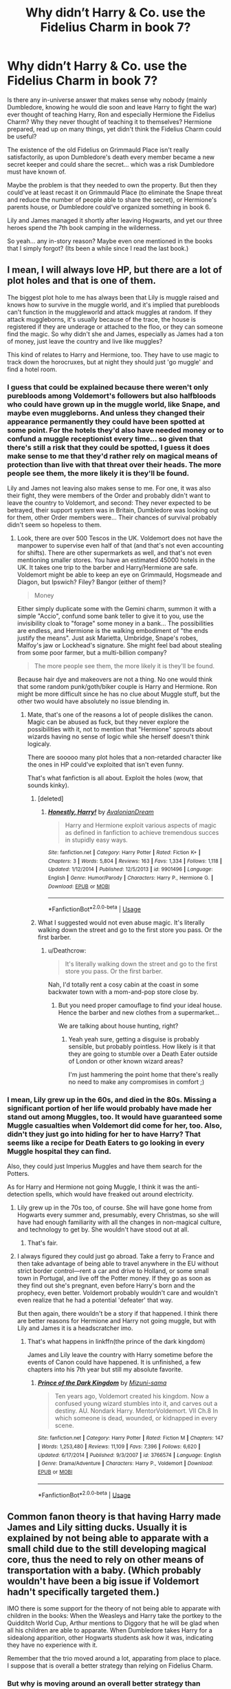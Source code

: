 #+TITLE: Why didn’t Harry & Co. use the Fidelius Charm in book 7?

* Why didn’t Harry & Co. use the Fidelius Charm in book 7?
:PROPERTIES:
:Author: cheo_
:Score: 11
:DateUnix: 1543565761.0
:DateShort: 2018-Nov-30
:END:
Is there any in-universe answer that makes sense why nobody (mainly Dumbledore, knowing he would die soon and leave Harry to fight the war) ever thought of teaching Harry, Ron and especially Hermione the Fidelius Charm? Why they never thought of teaching it to themselves? Hermione prepared, read up on many things, yet didn't think the Fidelius Charm could be useful?

The existence of the old Fidelius on Grimmauld Place isn't really satisfactorily, as upon Dumbledore's death every member became a new secret keeper and could share the secret... which was a risk Dumbledore must have known of.

Maybe the problem is that they needed to own the property. But then they could've at least recast it on Grimmauld Place (to eliminate the Snape threat and reduce the number of people able to share the secret), or Hermione's parents house, or Dumbledore could've organized something in book 6.

Lily and James managed it shortly after leaving Hogwarts, and yet our three heroes spend the 7th book camping in the wilderness.

So yeah... any in-story reason? Maybe even one mentioned in the books that I simply forgot? (Its been a while since I read the last book.)


** I mean, I will always love HP, but there are a lot of plot holes and that is one of them.

The biggest plot hole to me has always been that Lily is muggle raised and knows how to survive in the muggle world, and it's implied that purebloods can't function in the muggleworld and attack muggles at random. If they attack muggleborns, it's usually because of the trace, the house is registered if they are underage or attached to the floo, or they can someone find the magic. So why didn't she and James, especially as James had a ton of money, just leave the country and live like muggles?

This kind of relates to Harry and Hermione, too. They have to use magic to track down the horocruxes, but at night they should just 'go muggle' and find a hotel room.
:PROPERTIES:
:Author: Altair_L
:Score: 26
:DateUnix: 1543570689.0
:DateShort: 2018-Nov-30
:END:

*** I guess that could be explained because there weren't only purebloods among Voldemort's followers but also halfbloods who could have grown up in the muggle world, like Snape, and maybe even muggleborns. And unless they changed their appearance permanently they could have been spotted at some point. For the hotels they'd also have needed money or to confund a muggle receptionist every time... so given that there's still a risk that they could be spotted, I guess it does make sense to me that they'd rather rely on magical means of protection than live with that threat over their heads. The more people see them, the more likely it is they'll be found.

Lily and James not leaving also makes sense to me. For one, it was also their fight, they were members of the Order and probably didn't want to leave the country to Voldemort, and second: They never expected to be betrayed, their support system was in Britain, Dumbledore was looking out for them, other Order members were... Their chances of survival probably didn't seem so hopeless to them.
:PROPERTIES:
:Author: cheo_
:Score: 3
:DateUnix: 1543571474.0
:DateShort: 2018-Nov-30
:END:

**** Look, there are over 500 Tescos in the UK. Voldemort does not have the manpower to supervise even half of that (and that's not even accounting for shifts). There are other supermarkets as well, and that's not even mentioning smaller stores. You have an estimated 45000 hotels in the UK. It takes one trip to the barber and Harry/Hermione are safe. Voldemort might be able to keep an eye on Grimmauld, Hogsmeade and Diagon, but Ipswich? Filey? Bangor (either of them)?

#+begin_quote
  Money
#+end_quote

Either simply duplicate some with the Gemini charm, summon it with a simple "Accio", confund some bank teller to give it to you, use the invisibility cloak to "forage" some money in a bank... The possibilities are endless, and Hermione is the walking embodiment of "the ends justify the means". Just ask Marietta, Umbridge, Snape's robes, Malfoy's jaw or Lockhead's signature. She might feel bad about stealing from some poor farmer, but a multi-billion company?

#+begin_quote
  The more people see them, the more likely it is they'll be found.
#+end_quote

Because hair dye and makeovers are not a thing. No one would think that some random punk/goth/biker couple is Harry and Hermione. Ron might be more difficult since he has no clue about Muggle stuff, but the other two would have absolutely no issue blending in.
:PROPERTIES:
:Author: Hellstrike
:Score: 13
:DateUnix: 1543589076.0
:DateShort: 2018-Nov-30
:END:

***** Mate, that's one of the reasons a lot of people dislikes the canon. Magic can be abused as fuck, but they never explore the possibilities with it, not to mention that "Hermione" sprouts about wizards having no sense of logic while she herself doesn't think logicaly.

There are sooooo many plot holes that a non-retarded character like the ones in HP could've exploited that isn't even funny.

That's what fanfiction is all about. Exploit the holes (wow, that sounds kinky).
:PROPERTIES:
:Author: nauze18
:Score: 7
:DateUnix: 1543608648.0
:DateShort: 2018-Nov-30
:END:

****** [deleted]
:PROPERTIES:
:Score: 2
:DateUnix: 1543612932.0
:DateShort: 2018-Dec-01
:END:

******* [[https://www.fanfiction.net/s/9901496/1/][*/Honestly, Harry!/*]] by [[https://www.fanfiction.net/u/4792889/AvalonianDream][/AvalonianDream/]]

#+begin_quote
  Harry and Hermione exploit various aspects of magic as defined in fanfiction to achieve tremendous succes in stupidly easy ways.
#+end_quote

^{/Site/:} ^{fanfiction.net} ^{*|*} ^{/Category/:} ^{Harry} ^{Potter} ^{*|*} ^{/Rated/:} ^{Fiction} ^{K+} ^{*|*} ^{/Chapters/:} ^{3} ^{*|*} ^{/Words/:} ^{5,804} ^{*|*} ^{/Reviews/:} ^{163} ^{*|*} ^{/Favs/:} ^{1,334} ^{*|*} ^{/Follows/:} ^{1,118} ^{*|*} ^{/Updated/:} ^{1/12/2014} ^{*|*} ^{/Published/:} ^{12/5/2013} ^{*|*} ^{/id/:} ^{9901496} ^{*|*} ^{/Language/:} ^{English} ^{*|*} ^{/Genre/:} ^{Humor/Parody} ^{*|*} ^{/Characters/:} ^{Harry} ^{P.,} ^{Hermione} ^{G.} ^{*|*} ^{/Download/:} ^{[[http://www.ff2ebook.com/old/ffn-bot/index.php?id=9901496&source=ff&filetype=epub][EPUB]]} ^{or} ^{[[http://www.ff2ebook.com/old/ffn-bot/index.php?id=9901496&source=ff&filetype=mobi][MOBI]]}

--------------

*FanfictionBot*^{2.0.0-beta} | [[https://github.com/tusing/reddit-ffn-bot/wiki/Usage][Usage]]
:PROPERTIES:
:Author: FanfictionBot
:Score: 2
:DateUnix: 1543612946.0
:DateShort: 2018-Dec-01
:END:


****** What I suggested would not even abuse magic. It's literally walking down the street and go to the first store you pass. Or the first barber.
:PROPERTIES:
:Author: Hellstrike
:Score: 1
:DateUnix: 1543614126.0
:DateShort: 2018-Dec-01
:END:

******* u/Deathcrow:
#+begin_quote
  It's literally walking down the street and go to the first store you pass. Or the first barber.
#+end_quote

Nah, I'd totally rent a cosy cabin at the coast in some backwater town with a mom-and-pop store close by.
:PROPERTIES:
:Author: Deathcrow
:Score: 2
:DateUnix: 1543624579.0
:DateShort: 2018-Dec-01
:END:

******** But you need proper camouflage to find your ideal house. Hence the barber and new clothes from a supermarket...

We are talking about house hunting, right?
:PROPERTIES:
:Author: Hellstrike
:Score: 1
:DateUnix: 1543624832.0
:DateShort: 2018-Dec-01
:END:

********* Yeah yeah sure, getting a disguise is probably sensible, but probably pointless. How likely is it that they are going to stumble over a Death Eater outside of London or other known wizard areas?

I'm just hammering the point home that there's really no need to make any compromises in comfort ;)
:PROPERTIES:
:Author: Deathcrow
:Score: 1
:DateUnix: 1543625125.0
:DateShort: 2018-Dec-01
:END:


*** I mean, Lily grew up in the 60s, and died in the 80s. Missing a significant portion of her life would probably have made her stand out among Muggles, too. It would have guaranteed some Muggle casualties when Voldemort did come for her, too. Also, didn't they just go into hiding for her to have Harry? That seems like a recipe for Death Eaters to go looking in every Muggle hospital they can find.

Also, they could just Imperius Muggles and have them search for the Potters.

As for Harry and Hermione not going Muggle, I think it was the anti-detection spells, which would have freaked out around electricity.
:PROPERTIES:
:Author: TerribleHighlight
:Score: 1
:DateUnix: 1543611667.0
:DateShort: 2018-Dec-01
:END:

**** Lily grew up in the 70s too, of course. She will have gone home from Hogwarts every summer and, presumably, every Christmas, so she will have had enough familiarity with all the changes in non-magical culture, and technology to get by. She wouldn't have stood out at all.
:PROPERTIES:
:Author: HiddenAltAccount
:Score: 6
:DateUnix: 1543616236.0
:DateShort: 2018-Dec-01
:END:

***** That's fair.
:PROPERTIES:
:Author: TerribleHighlight
:Score: 1
:DateUnix: 1543616444.0
:DateShort: 2018-Dec-01
:END:


**** I always figured they could just go abroad. Take a ferry to France and then take advantage of being able to travel anywhere in the EU without strict border control---rent a car and drive to Holland, or some small town in Portugal, and live off the Potter money. If they go as soon as they find out she's pregnant, even before Harry's born and the prophecy, even better. Voldemort probably wouldn't care and wouldn't even realize that he had a potential 'defeater' that way.

But then again, there wouldn't be a story if that happened. I think there are better reasons for Hermione and Harry not going muggle, but with Lily and James it is a headscratcher imo.
:PROPERTIES:
:Author: Altair_L
:Score: 1
:DateUnix: 1543634740.0
:DateShort: 2018-Dec-01
:END:

***** That's what happens in linkffn(the prince of the dark kingdom)

James and Lily leave the country with Harry sometime before the events of Canon could have happened. It is unfinished, a few chapters into his 7th year but still my absolute favorite.
:PROPERTIES:
:Author: alwaysaloneguy
:Score: 1
:DateUnix: 1543800446.0
:DateShort: 2018-Dec-03
:END:

****** [[https://www.fanfiction.net/s/3766574/1/][*/Prince of the Dark Kingdom/*]] by [[https://www.fanfiction.net/u/1355498/Mizuni-sama][/Mizuni-sama/]]

#+begin_quote
  Ten years ago, Voldemort created his kingdom. Now a confused young wizard stumbles into it, and carves out a destiny. AU. Nondark Harry. MentorVoldemort. VII Ch.8 In which someone is dead, wounded, or kidnapped in every scene.
#+end_quote

^{/Site/:} ^{fanfiction.net} ^{*|*} ^{/Category/:} ^{Harry} ^{Potter} ^{*|*} ^{/Rated/:} ^{Fiction} ^{M} ^{*|*} ^{/Chapters/:} ^{147} ^{*|*} ^{/Words/:} ^{1,253,480} ^{*|*} ^{/Reviews/:} ^{11,109} ^{*|*} ^{/Favs/:} ^{7,396} ^{*|*} ^{/Follows/:} ^{6,620} ^{*|*} ^{/Updated/:} ^{6/17/2014} ^{*|*} ^{/Published/:} ^{9/3/2007} ^{*|*} ^{/id/:} ^{3766574} ^{*|*} ^{/Language/:} ^{English} ^{*|*} ^{/Genre/:} ^{Drama/Adventure} ^{*|*} ^{/Characters/:} ^{Harry} ^{P.,} ^{Voldemort} ^{*|*} ^{/Download/:} ^{[[http://www.ff2ebook.com/old/ffn-bot/index.php?id=3766574&source=ff&filetype=epub][EPUB]]} ^{or} ^{[[http://www.ff2ebook.com/old/ffn-bot/index.php?id=3766574&source=ff&filetype=mobi][MOBI]]}

--------------

*FanfictionBot*^{2.0.0-beta} | [[https://github.com/tusing/reddit-ffn-bot/wiki/Usage][Usage]]
:PROPERTIES:
:Author: FanfictionBot
:Score: 1
:DateUnix: 1543800476.0
:DateShort: 2018-Dec-03
:END:


** Common fanon theory is that having Harry made James and Lily sitting ducks. Usually it is explained by not being able to apparate with a small child due to the still developing magical core, thus the need to rely on other means of transportation with a baby. (Which probably wouldn't have been a big issue if Voldemort hadn't specifically targeted them.)

IMO there is some support for the theory of not being able to apparate with children in the books: When the Weasleys and Harry take the portkey to the Quidditch World Cup, Arthur mentions to Diggory that he will be glad when all his children are able to apparate. When Dumbledore takes Harry for a sidealong apparition, other Hogwarts students ask how it was, indicating they have no experience with it.

Remember that the trio moved around a lot, apparating from place to place. I suppose that is overall a better strategy than relying on Fidelius Charm.
:PROPERTIES:
:Author: maryfamilyresearch
:Score: 11
:DateUnix: 1543576170.0
:DateShort: 2018-Nov-30
:END:

*** But why is moving around an overall better strategy than having a house hidden by the Fidelius? They could Apparate around all day long looking for the horcruxes but would have a save place to sleep.
:PROPERTIES:
:Author: cheo_
:Score: 4
:DateUnix: 1543576712.0
:DateShort: 2018-Nov-30
:END:

**** But who would they trust with their location? Who would be the Secret Keeper? If word got out, their Secret Keeper would be dead. Which is why James let Peter be Secret Keeper in the first place - Sirius was the obvious choice. Too obvious. I also think there would be drawbacks to the Fidelius, like not being able to leave the house at all.
:PROPERTIES:
:Author: maryfamilyresearch
:Score: 3
:DateUnix: 1543577173.0
:DateShort: 2018-Nov-30
:END:

***** u/ILoveToph4Eva:
#+begin_quote
  Who would be the Secret Keeper?
#+end_quote

Couldn't it just be Harry? Voldemort already wants him specifically dead, and if he died everyone's screwed regardless, so you'd imagine it wouldn't make a difference having him be the keeper.

#+begin_quote
  I also think there would be drawbacks to the Fidelius, like not being able to leave the house at all.
#+end_quote

Is this how Fidelius works? I didn't think it was a requirement that someone be in the house at all times.

They could apparate out whenever they need to leave, or just walk through muggle London if need be (I'm not sure what house they'd have put under the Fidelius).
:PROPERTIES:
:Author: ILoveToph4Eva
:Score: 4
:DateUnix: 1543594796.0
:DateShort: 2018-Nov-30
:END:


***** The Grimmauld Place was under the Fidelius and everybody could come and go just fine... The Fidelius was even still active after Sirius had been dead for a year...

I think Molly, Arthur, one of Ron's siblings or Lupin would be an option.
:PROPERTIES:
:Author: cheo_
:Score: 3
:DateUnix: 1543587617.0
:DateShort: 2018-Nov-30
:END:


**** Well that problem was actually covered by the grimmauld place fidelius. First of all, they can't apparate directly in, which can be assumed to be a trait of the fidelius. So there's the potential for the death eaters to learn the general location by tracking and keep watch, like they did on grimmauld. Keep in mind the death eaters didn't know they were there, just had an assumption. Snape couldn't share the secret (either due to the tongue tying curse from moody or his secret allegiance). When they got caught apparating by whatshisname, grimmauld got compromised and they couldn't go back. At that point they lost access to their base and anything they stored there, and now needed to come up with new solutions on the spot whilst panicking and with ron hurt

Compare that to the godrics hollow incident where their escape was just another part of daily routine, they apparated away and set up camp. Being tied down to one spot puts them in danger when things go wrong. As far as bill living under the fidelius, he wasn't going anywhere. He was safe and likely making the most of a sort of 'honeymoon' until ron gatecrashed
:PROPERTIES:
:Author: TheCuddlyCanons
:Score: 1
:DateUnix: 1543586749.0
:DateShort: 2018-Nov-30
:END:

***** Yes, but if it had been a random house, not one the Narcissa Malfoy or Bellatrix Black would know about, then how likely would it be that a Death Eater stands in front of the right house, and sees it when they mess up apparating in?
:PROPERTIES:
:Author: cheo_
:Score: 1
:DateUnix: 1543604969.0
:DateShort: 2018-Nov-30
:END:


*** u/Hellstrike:
#+begin_quote
  Usually it is explained by not being able to apparate with a small child due to the still developing magical core
#+end_quote

And how do planes factor into this equation? Or cars? Or ferries? Lily had Muggle parents, she would not be confused by these strange metal things.
:PROPERTIES:
:Author: Hellstrike
:Score: 4
:DateUnix: 1543589455.0
:DateShort: 2018-Nov-30
:END:


*** What magical cores? Thats bad fanon cliche.
:PROPERTIES:
:Author: Jahvazi
:Score: 4
:DateUnix: 1543601940.0
:DateShort: 2018-Nov-30
:END:


*** u/LittenInAScarf:
#+begin_quote
  not being able to apparate with a small child
#+end_quote

Isn't it usually handwaved away with "Anti Apparation Wards, Floo was shut off, Anti Portkey Wards, we're trapped"

Splinching would probably kill a 1 year old, depending on what was splinched, and not many people can apparate without splinching, whilst terrified, or activeley under spellfire.

The real wonder is why Lily didn't just reducto out the back of the house, accio James broom (he was a Chaser) and fly for it.
:PROPERTIES:
:Author: LittenInAScarf
:Score: 3
:DateUnix: 1543581828.0
:DateShort: 2018-Nov-30
:END:

**** She wasn't carrying her wand when they were attacked apparently.
:PROPERTIES:
:Author: rohan62442
:Score: 1
:DateUnix: 1543603495.0
:DateShort: 2018-Nov-30
:END:

***** That's Darwin Award level of stupidity. And also very, very convoluted since wizards use their wands more often than the average teenager uses their smartphone.
:PROPERTIES:
:Author: Starfox5
:Score: 4
:DateUnix: 1543609473.0
:DateShort: 2018-Nov-30
:END:

****** Yes, it is. But James running to confront Voldemort but leaving his wand behind really takes the cake.
:PROPERTIES:
:Author: rohan62442
:Score: 2
:DateUnix: 1543632755.0
:DateShort: 2018-Dec-01
:END:


** Probably a case of none of them knew how to cast it. It was a very complicated spell. The only casts of it we know of in Canon (I think) are Dumbledore, who has years of knowledge and experience, as well as the Elder Wand, and James or Lily Potter, who specifically spent ages learning that spell to keep their child safe. Dumbledore should have taught Harry a few spells that "Might be useful in your quest" Like the Fidelius, instead of just "Let's watch Voldemort's bad childhood" but still.
:PROPERTIES:
:Author: LittenInAScarf
:Score: 4
:DateUnix: 1543581635.0
:DateShort: 2018-Nov-30
:END:

*** Others could cast the spell - Bill's cottage and the house the other Weasleys were staying at were under Fideliuses in book 7. Hermione certainly could have learned and cast it in sixth year, if given the opportunity and instruction.

It's a plothole.
:PROPERTIES:
:Author: Starfox5
:Score: 9
:DateUnix: 1543582038.0
:DateShort: 2018-Nov-30
:END:

**** The plothole is more why didn't they learn it rather than why didn't they use it. It's actively stated to be a very complicated spell. Bill probably cast the Fidelius as a Cursebreaker he'd know the complicated spells like Fidelius./
:PROPERTIES:
:Author: LittenInAScarf
:Score: 3
:DateUnix: 1543582330.0
:DateShort: 2018-Nov-30
:END:

***** But Bill also proved that you could be the secret keeper and live in the protected house - which opens an even bigger plot hole, namely why James and Lily didn't do that.
:PROPERTIES:
:Author: Starfox5
:Score: 11
:DateUnix: 1543583687.0
:DateShort: 2018-Nov-30
:END:

****** Crazy theory:

Suppose you /can/ be the secret keeper and live in the protected house. Why would anyone /not/ live under the Fidelius? Wizarding society could be a PGP web-of-trust style network of Fidelius enclaves. The only need to go outside would be to contact new muggleborns or send your children to Hogwarts.

But in that case, the ministry can only enforce laws (or tyranny) to the extent that secret keepers allow them to.

So what if this was resolved a long time in the past, by civil war or whatnot, and the outcome was a negotiated truce? Suppose wizards are bound by oath/magical contract/etc. not to live under their own Fidelii, and ministry agents are in turn bound by oath not to use veritaserum or legilimency (hole: Umbridge). When the Death Eaters took over, either they chose not to take their oaths, or something about the way the coup was accomplished prevented them from being recognized by magic as the legitimate government.

Bill, being a clever motherfucker with lots of experience with working around curse triggers and whatnot, realizes this means he is no longer bound by the oath and Fideliuses his own house.
:PROPERTIES:
:Author: VenditatioDelendaEst
:Score: 1
:DateUnix: 1543652840.0
:DateShort: 2018-Dec-01
:END:

******* If you start using such oaths, the setting self-destructs very quickly since only idiots wouldn't use that to prevent dark wizards from rising.
:PROPERTIES:
:Author: Starfox5
:Score: 1
:DateUnix: 1543655802.0
:DateShort: 2018-Dec-01
:END:

******** Only if everyone agrees on what a dark wizard is. "I will never attempt to overthrow this regime and will ensure that all my children and any muggleborns I contact swear the same," is not the kind of concession you get without an unconditional surrender. And I don't see how you can force an unconditional surrender from someone who has a farm under a Fidelius.
:PROPERTIES:
:Author: VenditatioDelendaEst
:Score: 1
:DateUnix: 1543663519.0
:DateShort: 2018-Dec-01
:END:

********* "I will not cast an Unforgivable" is a good start.
:PROPERTIES:
:Author: Starfox5
:Score: 1
:DateUnix: 1543663736.0
:DateShort: 2018-Dec-01
:END:

********** For one thing, Voldemort is widely known to use the unforgivables and has not-insignificant support in the population and especially among the echelons of power, so they empirically cannot agree on that. But, as an argument-in-the-alternative:

Suppose the Cruciatus was invented after the agreement, or the agreement happened before there was widespread consensus against using torture to punish criminals, spies, and the like. (The other two are too useful to forswear.)

Suppose also that the negotiators had something like the parable of the boiled frog or the [[https://www.lesswrong.com/posts/Kbm6QnJv9dgWsPHQP/schelling-fences-on-slippery-slopes][parable of murder Gandhi]], and realized that a society where you could go places without being Introduced to The Secret Keeper would be very different from theirs. Therefore, they would have made it impossible to expand the scope of the oaths later without a supermajority vote or something like a constitutional convention (which would put all kinds of things up for grabs).

Now, well, they /could/ open that can of worms, but regular-channels legislation and the aurors seem to be handling it well enough -- the vast majority of witches and wizards manage to get through life without being cruciated even once. And maybe the ministry thinks they have more to lose in a renegotiation than they stand to gain: throwing people in Azkaban with dementors without trial, summary executions without trial, real time monitoring of all magic used in muggle areas (or maybe all magic used by children?), real time monitoring for specific spoken words. (Surely Tabooing "crucio" would be effective enough and within the powers they already have; that's a canon plothole you've probably seen before.)
:PROPERTIES:
:Author: VenditatioDelendaEst
:Score: 1
:DateUnix: 1543668001.0
:DateShort: 2018-Dec-01
:END:

*********** The thing is, if you introduce such oaths, a lot of the canon plot falls apart. Suspected traitors? Scrimgeour demands an oath of loyalty from everyone. Make it time-limited or whatever - but the infiltration and betrayal is right out. The Order would have certainly used such an oath, as would have Voldemort, negating both Pettigrew and Snape's betrayals. Anyone claiming to have been under the Imperius would have been made to swear an oath to reinforce their testimony or enforce their loyalty to the ministry. And so on.

Unbreakable Vows aren't really workable with the canon plot.
:PROPERTIES:
:Author: Starfox5
:Score: 2
:DateUnix: 1543670595.0
:DateShort: 2018-Dec-01
:END:

************ There's another thread floating around about how Hermione had the infiltration and betrayal problem 60% licked in OotP. [[https://www.reddit.com/r/HPfanfiction/comments/a1vk5l/is_there_a_reason_i_should_assume_permanently/eav7lwr/?context=3][And with only slight extrapolation from canon you can get to 100%.]]

I think this is one of those cases where JKR didn't think through the consequences of her own worldbuilding.
:PROPERTIES:
:Author: VenditatioDelendaEst
:Score: 2
:DateUnix: 1543689130.0
:DateShort: 2018-Dec-01
:END:

************* I've actually had Hermione use that memory loss curse in "Divided and Entwined" to protect the Muggleborn Resistance against betrayal.
:PROPERTIES:
:Author: Starfox5
:Score: 3
:DateUnix: 1543690478.0
:DateShort: 2018-Dec-01
:END:


****** Because they chose not to. I'm certain if you go back and ask them they can give you their reason.
:PROPERTIES:
:Author: Krististrasza
:Score: -1
:DateUnix: 1543605456.0
:DateShort: 2018-Nov-30
:END:

******* Why would you ever choose anyone besides yourself as secret keeper if you're in hiding?
:PROPERTIES:
:Author: Deathcrow
:Score: 2
:DateUnix: 1543624871.0
:DateShort: 2018-Dec-01
:END:

******** At its most basic you'd do it if you, for whatever reason, can't trust yourself with keeping the secret.
:PROPERTIES:
:Author: Krististrasza
:Score: 1
:DateUnix: 1543697778.0
:DateShort: 2018-Dec-02
:END:


**** Bill is on a similar level of intelligence as Hermione and has several more years of experience, specifically focused on protective magics.
:PROPERTIES:
:Author: VenditatioDelendaEst
:Score: 1
:DateUnix: 1543653034.0
:DateShort: 2018-Dec-01
:END:
